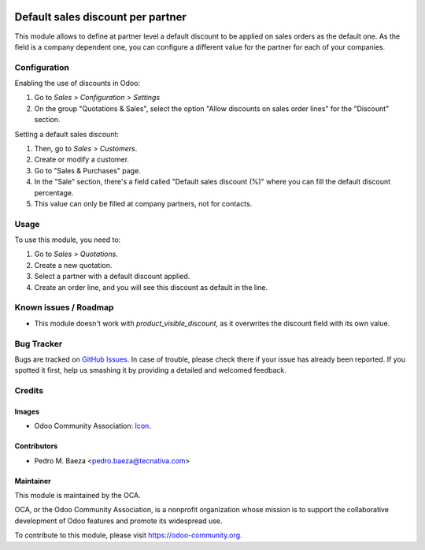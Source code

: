 .. image:: https://img.shields.io/badge/licence-AGPL--3-blue.svg
   :target: http://www.gnu.org/licenses/agpl-3.0-standalone.html
   :alt: License: AGPL-3

==================================
Default sales discount per partner
==================================

This module allows to define at partner level a default discount to be applied
on sales orders as the default one. As the field is a company dependent one,
you can configure a different value for the partner for each of your companies.

Configuration
=============

Enabling the use of discounts in Odoo:

#. Go to *Sales > Configuration > Settings*
#. On the group "Quotations & Sales", select the option "Allow discounts on
   sales order lines" for the "Discount" section.

Setting a default sales discount:

#. Then, go to *Sales > Customers*.
#. Create or modify a customer.
#. Go to "Sales & Purchases" page.
#. In the "Sale" section, there's a field called "Default sales discount (%)"
   where you can fill the default discount percentage.
#. This value can only be filled at company partners, not for contacts.

Usage
=====

To use this module, you need to:

#. Go to *Sales > Quotations*.
#. Create a new quotation.
#. Select a partner with a default discount applied.
#. Create an order line, and you will see this discount as default in the line.

.. image:: https://odoo-community.org/website/image/ir.attachment/5784_f2813bd/datas
   :alt: Try me on Runbot
   :target: https://runbot.odoo-community.org/runbot/134/9.0

Known issues / Roadmap
======================

* This module doesn't work with *product_visible_discount*, as it overwrites
  the discount field with its own value.

Bug Tracker
===========

Bugs are tracked on `GitHub Issues
<https://github.com/OCA/partner-contact/issues>`_. In case of trouble, please
check there if your issue has already been reported. If you spotted it first,
help us smashing it by providing a detailed and welcomed feedback.

Credits
=======

Images
------

* Odoo Community Association: `Icon <https://github.com/OCA/maintainer-tools/blob/master/template/module/static/description/icon.svg>`_.

Contributors
------------

* Pedro M. Baeza <pedro.baeza@tecnativa.com>

Maintainer
----------

.. image:: https://odoo-community.org/logo.png
   :alt: Odoo Community Association
   :target: https://odoo-community.org

This module is maintained by the OCA.

OCA, or the Odoo Community Association, is a nonprofit organization whose
mission is to support the collaborative development of Odoo features and
promote its widespread use.

To contribute to this module, please visit https://odoo-community.org.
